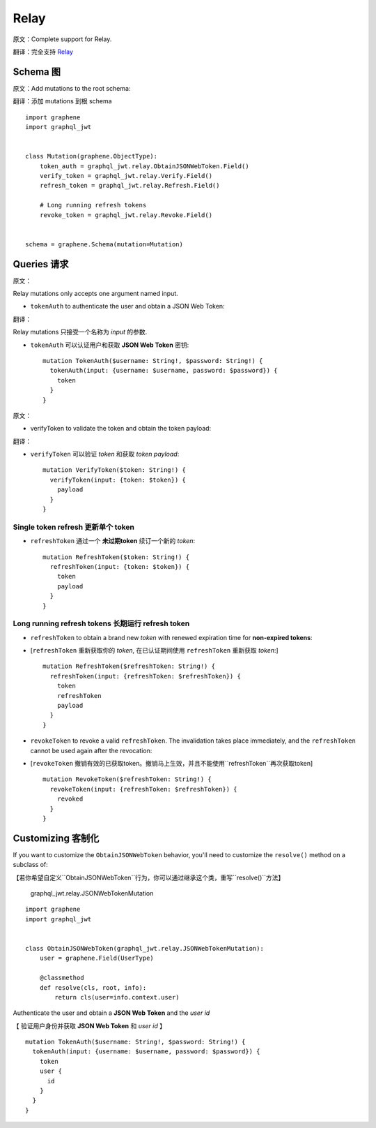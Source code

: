 Relay
=====

原文：Complete support for Relay.

翻译：完全支持 `Relay <https://facebook.github.io/relay/>`_

Schema 图
---------

原文：Add mutations to the root schema:

翻译：添加 mutations 到根 schema

::

    import graphene
    import graphql_jwt


    class Mutation(graphene.ObjectType):
        token_auth = graphql_jwt.relay.ObtainJSONWebToken.Field()
        verify_token = graphql_jwt.relay.Verify.Field()
        refresh_token = graphql_jwt.relay.Refresh.Field()

        # Long running refresh tokens
        revoke_token = graphql_jwt.relay.Revoke.Field()


    schema = graphene.Schema(mutation=Mutation)


Queries 请求
------------

原文：

Relay mutations only accepts one argument named input.

* ``tokenAuth`` to authenticate the user and obtain a JSON Web Token:



翻译：

Relay mutations 只接受一个名称为 *input* 的参数.


* ``tokenAuth`` 可以认证用户和获取 **JSON Web Token** 密钥:

  ::

      mutation TokenAuth($username: String!, $password: String!) {
        tokenAuth(input: {username: $username, password: $password}) {
          token
        }
      }

原文：

* verifyToken to validate the token and obtain the token payload:

翻译：

* ``verifyToken`` 可以验证 *token* 和获取 *token payload*:

  ::

      mutation VerifyToken($token: String!) {
        verifyToken(input: {token: $token}) {
          payload
        }
      }


Single token refresh 更新单个 token
~~~~~~~~~~~~~~~~~~~~~~~~~~~~~~~~~~~~

* ``refreshToken`` 通过一个 **未过期token** 续订一个新的 *token*:

  ::

      mutation RefreshToken($token: String!) {
        refreshToken(input: {token: $token}) {
          token
          payload
        }
      }


Long running refresh tokens  长期运行 refresh token
~~~~~~~~~~~~~~~~~~~~~~~~~~~~~~~~~~~~~~~~~~~~~~~~~~~

* ``refreshToken`` to obtain a brand new *token* with renewed expiration time for **non-expired tokens**:

* [``refreshToken`` 重新获取你的 *token*, 在已认证期间使用 ``refreshToken`` 重新获取 *token*:]

  ::

      mutation RefreshToken($refreshToken: String!) {
        refreshToken(input: {refreshToken: $refreshToken}) {
          token
          refreshToken
          payload
        }
      }

* ``revokeToken`` to revoke a valid ``refreshToken``. The invalidation takes place immediately, and the ``refreshToken`` cannot be used again after the revocation:

* [``revokeToken`` 撤销有效的已获取token。撤销马上生效，并且不能使用``refreshToken``再次获取token]

  ::

      mutation RevokeToken($refreshToken: String!) {
        revokeToken(input: {refreshToken: $refreshToken}) {
          revoked
        }
      }


Customizing 客制化
------------------

If you want to customize the ``ObtainJSONWebToken`` behavior, you'll need to customize the ``resolve()`` method on a subclass of:

【若你希望自定义``ObtainJSONWebToken``行为，你可以通过继承这个类，重写``resolve()``方法】

  graphql_jwt.relay.JSONWebTokenMutation

::

    import graphene
    import graphql_jwt


    class ObtainJSONWebToken(graphql_jwt.relay.JSONWebTokenMutation):
        user = graphene.Field(UserType)

        @classmethod
        def resolve(cls, root, info):
            return cls(user=info.context.user)

Authenticate the user and obtain a **JSON Web Token** and the *user id*

【 验证用户身份并获取 **JSON Web Token** 和 *user id* 】

::

    mutation TokenAuth($username: String!, $password: String!) {
      tokenAuth(input: {username: $username, password: $password}) {
        token
        user {
          id
        }
      }
    }
